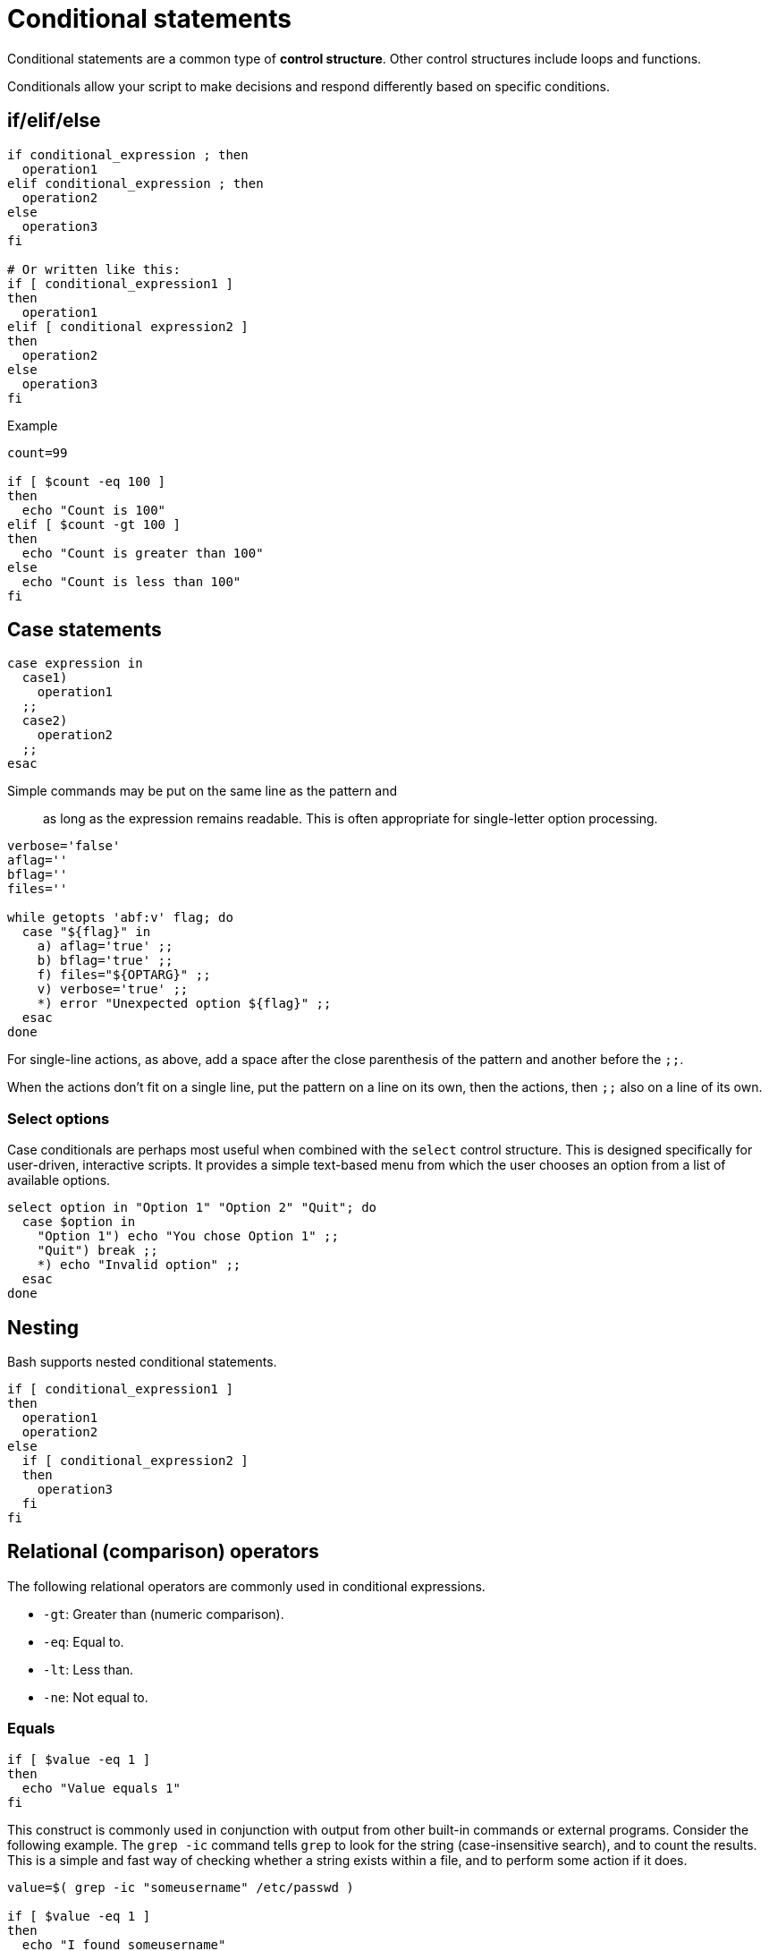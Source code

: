 = Conditional statements

Conditional statements are a common type of *control structure*. Other control structures include loops and functions.

Conditionals allow your script to make decisions and respond differently based on specific conditions.

== if/elif/else

[source,bash]
----
if conditional_expression ; then
  operation1
elif conditional_expression ; then
  operation2
else
  operation3
fi

# Or written like this:
if [ conditional_expression1 ]
then
  operation1
elif [ conditional expression2 ]
then
  operation2
else
  operation3
fi
----

.Example
[source,bash]
----
count=99

if [ $count -eq 100 ]
then
  echo "Count is 100"
elif [ $count -gt 100 ]
then
  echo "Count is greater than 100"
else
  echo "Count is less than 100"
fi
----

== Case statements

[source,bash]
----
case expression in
  case1)
    operation1
  ;;
  case2)
    operation2
  ;;
esac
----

Simple commands may be put on the same line as the pattern and ;; as long as the expression remains readable. This is often appropriate for single-letter option processing.

[source,bash]
----
verbose='false'
aflag=''
bflag=''
files=''

while getopts 'abf:v' flag; do
  case "${flag}" in
    a) aflag='true' ;;
    b) bflag='true' ;;
    f) files="${OPTARG}" ;;
    v) verbose='true' ;;
    *) error "Unexpected option ${flag}" ;;
  esac
done
----

For single-line actions, as above, add a space after the close parenthesis of the pattern and another before the `;;`.

When the actions don't fit on a single line, put the pattern on a line on its own, then the actions, then `;;` also on a line of its own.

=== Select options

Case conditionals are perhaps most useful when combined with the `select` control structure. This is designed specifically for user-driven, interactive scripts. It provides a simple text-based menu from which the user chooses an option from a list of available options.

[source,bash]
----
select option in "Option 1" "Option 2" "Quit"; do
  case $option in
    "Option 1") echo "You chose Option 1" ;;
    "Quit") break ;;
    *) echo "Invalid option" ;;
  esac
done
----


== Nesting

Bash supports nested conditional statements.

[source,bash]
----
if [ conditional_expression1 ]
then
  operation1
  operation2
else
  if [ conditional_expression2 ]
  then
    operation3
  fi
fi
----

== Relational (comparison) operators

The following relational operators are commonly used in conditional expressions.

* `-gt`: Greater than (numeric comparison).
* `-eq`: Equal to.
* `-lt`: Less than.
* `-ne`: Not equal to.

=== Equals

[source,bash]
----
if [ $value -eq 1 ]
then
  echo "Value equals 1"
fi
----

This construct is commonly used in conjunction with output from other built-in commands or external programs. Consider the following example. The `grep -ic` command tells `grep` to look for the string (case-insensitive search), and to count the results. This is a simple and fast way of checking whether a string exists within a file, and to perform some action if it does.

[source,bash]
----
value=$( grep -ic "someusername" /etc/passwd )

if [ $value -eq 1 ]
then
  echo "I found someusername"
fi
----

=== Greater than, less than

[source,bash]
----
value=$( grep -ic "benjamin" /etc/passwd )

if [ $value -gt 5 ]
then
  echo "Found a lot of Benjamins"
elif [ $value -lt 5 ]
then
  echo "Found a few Benjamins"
else
  echo "Found exactly 5 Benjamins"
fi
----

== String operators

* `-n`: Non-empty string (ie. checks if a string has a length greater than zero).
* `-z`: Empty string (ie. checks if a string has a length of zero).

The `-n` operator is for checking if a variable has a non-empty string value. This is a great way to do something only if an optional input variable has been provided.

[source,bash]
----
if [ -n $1 ]
then
  echo "First argument was provided."
fi
----

Use `-z` to check for the existence of mandatory input arguments. It returns `true` if the variable has an empty value.

[source,bash]
----
if [ -z $1 ]
then
  echo "Sorry, you didn't give me a value."
  exit 2
fi
----

The `-z` operator is the opposite of the `-n` operator. The behavior is the same if you negate the `-n` result using the `!` (NOT) operator.

[source,bash]
----
if [ ! -n $1 ]
then
  echo "Sorry, you didn't give me a value."
  exit 2
fi
----

The following syntax also achieves the same result. But using `-n`/`-z` is preferred for clarity.

[source,bash]
----
if [[ "${my_var}" = "" ]]; then
  do_something
fi
----

Use the `=` operator to check that a string matches a particular sequence of characters.

[source,bash]
----
# Do this:
if [[ "${my_var}" = "some_string" ]]; then
  do_something
fi
----

== AND/OR

Use the AND operator `&&` to combine conditional expressions.

[source,bash]
----
# Check if a value is set and is valid.
if [[ -n $1 ]] && [[ -r $1 ]]
then
  echo "File exists and is readable."
fi
----

The OR operator is `||`. Use this to evaluate multiple conditions and return `false` if any one condition returns a false result.

[source,bash]
----
if [[ -z $1 ]] || [[ ! -r $1 ]]
then
  echo "Either you didn't give me a value or the file is unreadable"
  exit 2
fi
----

== Test conditions

Notice the use of double brackets `[[ ... ]]` in the above examples. This is RECOMMENDED when combining conditional statements using AND or OR operators. That's because, in older version of Bash, using single bracket syntax with `&&` or `||` could cause syntax issues. Using the double bracket syntax is better, therefore, for backwards compatibility with older implementations of Bash.

But the double bracket syntax – which is a Bash-specific extension, and not as POSIX standard – is also preferred for other reasons. It prevents pathname expansion and word splitting, which eliminates a common class of bugs in shell scripts. It also allows for regular expression matching, which the single bracket syntax does not support.

.Examples
[source,bash]
----
if [[ "filename" =~ ^[[:alnum:]]+name ]]; then
  echo "Match"
fi

if [[ "filename" == "f*" ]]; then
  echo "Match"
fi

# For comparison, this gives a "too many arguments" error as
# f* is expanded to the contents of the current directory.
if [ "filename" == f* ]; then
  echo "Match"
fi
----
